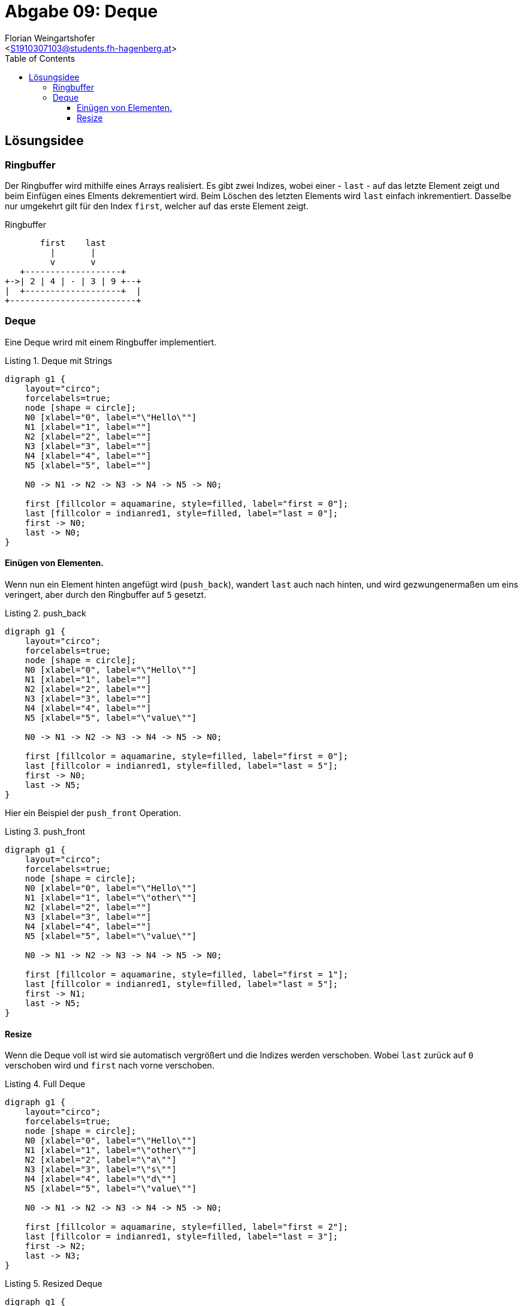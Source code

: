 = Abgabe 09: Deque
:author: Florian Weingartshofer
:email: <S1910307103@students.fh-hagenberg.at>
:reproducible:
:experimental:
:listing-caption: Listing
:source-highlighter: rouge
:sourcedir: ../src/chess
:imgdir: ./img
:imagesoutdir: ./out
:toc:
:toclevels: 4

<<<
== Lösungsidee
=== Ringbuffer
Der Ringbuffer wird mithilfe eines Arrays realisiert.
Es gibt zwei Indizes, wobei einer - `last` - auf das letzte Element zeigt
und beim Einfügen eines Elments dekrementiert wird.
Beim Löschen des letzten Elements wird `last` einfach inkrementiert.
Dasselbe nur umgekehrt gilt für den Index `first`, welcher auf das erste Element zeigt.

.Ringbuffer
[ditaa]
....
       first    last
         |       |
         v       v
   +-------------------+
+->| 2 | 4 | - | 3 | 9 +--+
|  +-------------------+  |
+-------------------------+
....



=== Deque
Eine Deque wrird mit einem Ringbuffer implementiert.

.Deque mit Strings
[graphviz,width=400]
----
digraph g1 {
    layout="circo";
    forcelabels=true;
    node [shape = circle];
    N0 [xlabel="0", label="\"Hello\""]
    N1 [xlabel="1", label=""]
    N2 [xlabel="2", label=""]
    N3 [xlabel="3", label=""]
    N4 [xlabel="4", label=""]
    N5 [xlabel="5", label=""]

    N0 -> N1 -> N2 -> N3 -> N4 -> N5 -> N0;

    first [fillcolor = aquamarine, style=filled, label="first = 0"];
    last [fillcolor = indianred1, style=filled, label="last = 0"];
    first -> N0;
    last -> N0;
}
----

==== Einügen von Elementen.
Wenn nun ein Element hinten angefügt wird (`push_back`), wandert `last` auch nach hinten, und wird gezwungenermaßen um eins veringert, aber durch den Ringbuffer auf `5` gesetzt.

.push_back
[graphviz,width=400]
----
digraph g1 {
    layout="circo";
    forcelabels=true;
    node [shape = circle];
    N0 [xlabel="0", label="\"Hello\""]
    N1 [xlabel="1", label=""]
    N2 [xlabel="2", label=""]
    N3 [xlabel="3", label=""]
    N4 [xlabel="4", label=""]
    N5 [xlabel="5", label="\"value\""]

    N0 -> N1 -> N2 -> N3 -> N4 -> N5 -> N0;

    first [fillcolor = aquamarine, style=filled, label="first = 0"];
    last [fillcolor = indianred1, style=filled, label="last = 5"];
    first -> N0;
    last -> N5;
}
----

Hier ein Beispiel der `push_front` Operation.

.push_front
[graphviz,width=400]
----
digraph g1 {
    layout="circo";
    forcelabels=true;
    node [shape = circle];
    N0 [xlabel="0", label="\"Hello\""]
    N1 [xlabel="1", label="\"other\""]
    N2 [xlabel="2", label=""]
    N3 [xlabel="3", label=""]
    N4 [xlabel="4", label=""]
    N5 [xlabel="5", label="\"value\""]

    N0 -> N1 -> N2 -> N3 -> N4 -> N5 -> N0;

    first [fillcolor = aquamarine, style=filled, label="first = 1"];
    last [fillcolor = indianred1, style=filled, label="last = 5"];
    first -> N1;
    last -> N5;
}
----

==== Resize
Wenn die Deque voll ist wird sie automatisch vergrößert
und die Indizes werden verschoben.
Wobei `last` zurück auf `0` verschoben wird und
`first` nach vorne verschoben.

.Full Deque
[graphviz,width=400]
----
digraph g1 {
    layout="circo";
    forcelabels=true;
    node [shape = circle];
    N0 [xlabel="0", label="\"Hello\""]
    N1 [xlabel="1", label="\"other\""]
    N2 [xlabel="2", label="\"a\""]
    N3 [xlabel="3", label="\"s\""]
    N4 [xlabel="4", label="\"d\""]
    N5 [xlabel="5", label="\"value\""]

    N0 -> N1 -> N2 -> N3 -> N4 -> N5 -> N0;

    first [fillcolor = aquamarine, style=filled, label="first = 2"];
    last [fillcolor = indianred1, style=filled, label="last = 3"];
    first -> N2;
    last -> N3;
}
----

.Resized Deque
[graphviz,width=400]
----
digraph g1 {
    layout="circo";
    forcelabels=true;
    node [shape = circle];
    N0 [xlabel="0", label="\"s\""]
    N1 [xlabel="1", label="\"d\""]
    N2 [xlabel="2", label="\"value\""]
    N3 [xlabel="3", label="\"Hello\""]
    N4 [xlabel="4", label="\"other\""]
    N5 [xlabel="5", label="\"a\""]
    N6 [xlabel="6", label=""]
    N7 [xlabel="7", label=""]
    N8 [xlabel="8", label=""]
    N9 [xlabel="9", label=""]
    N10 [xlabel="10", label=""]
    N11[xlabel="11", label=""]

    N0 -> N1 -> N2 -> N3 -> N4 -> N5 -> N6
    -> N7 -> N8 -> N9 -> N10 -> N11 -> N0;

    first [fillcolor = aquamarine, style=filled, label="first = 5"];
    last [fillcolor = indianred1, style=filled, label="last = 0"];
    first -> N5;
    last -> N0;
}
----